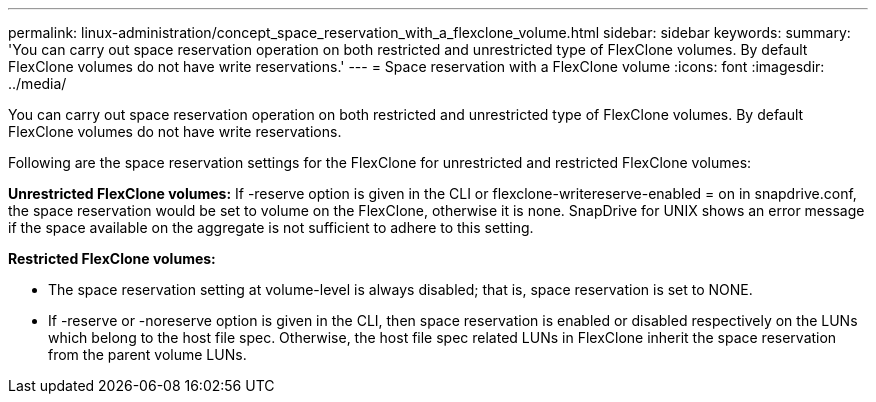---
permalink: linux-administration/concept_space_reservation_with_a_flexclone_volume.html
sidebar: sidebar
keywords: 
summary: 'You can carry out space reservation operation on both restricted and unrestricted type of FlexClone volumes. By default FlexClone volumes do not have write reservations.'
---
= Space reservation with a FlexClone volume
:icons: font
:imagesdir: ../media/

[.lead]
You can carry out space reservation operation on both restricted and unrestricted type of FlexClone volumes. By default FlexClone volumes do not have write reservations.

Following are the space reservation settings for the FlexClone for unrestricted and restricted FlexClone volumes:

*Unrestricted FlexClone volumes:* If -reserve option is given in the CLI or flexclone-writereserve-enabled = on in snapdrive.conf, the space reservation would be set to volume on the FlexClone, otherwise it is none. SnapDrive for UNIX shows an error message if the space available on the aggregate is not sufficient to adhere to this setting.

*Restricted FlexClone volumes:*

* The space reservation setting at volume-level is always disabled; that is, space reservation is set to NONE.
* If -reserve or -noreserve option is given in the CLI, then space reservation is enabled or disabled respectively on the LUNs which belong to the host file spec. Otherwise, the host file spec related LUNs in FlexClone inherit the space reservation from the parent volume LUNs.
